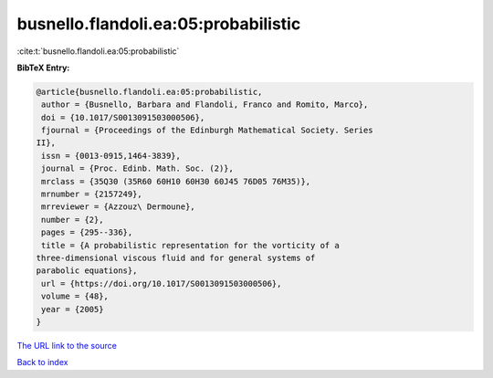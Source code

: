 busnello.flandoli.ea:05:probabilistic
=====================================

:cite:t:`busnello.flandoli.ea:05:probabilistic`

**BibTeX Entry:**

.. code-block:: bibtex

   @article{busnello.flandoli.ea:05:probabilistic,
    author = {Busnello, Barbara and Flandoli, Franco and Romito, Marco},
    doi = {10.1017/S0013091503000506},
    fjournal = {Proceedings of the Edinburgh Mathematical Society. Series
   II},
    issn = {0013-0915,1464-3839},
    journal = {Proc. Edinb. Math. Soc. (2)},
    mrclass = {35Q30 (35R60 60H10 60H30 60J45 76D05 76M35)},
    mrnumber = {2157249},
    mrreviewer = {Azzouz\ Dermoune},
    number = {2},
    pages = {295--336},
    title = {A probabilistic representation for the vorticity of a
   three-dimensional viscous fluid and for general systems of
   parabolic equations},
    url = {https://doi.org/10.1017/S0013091503000506},
    volume = {48},
    year = {2005}
   }
`The URL link to the source <ttps://doi.org/10.1017/S0013091503000506}>`_


`Back to index <../By-Cite-Keys.html>`_
